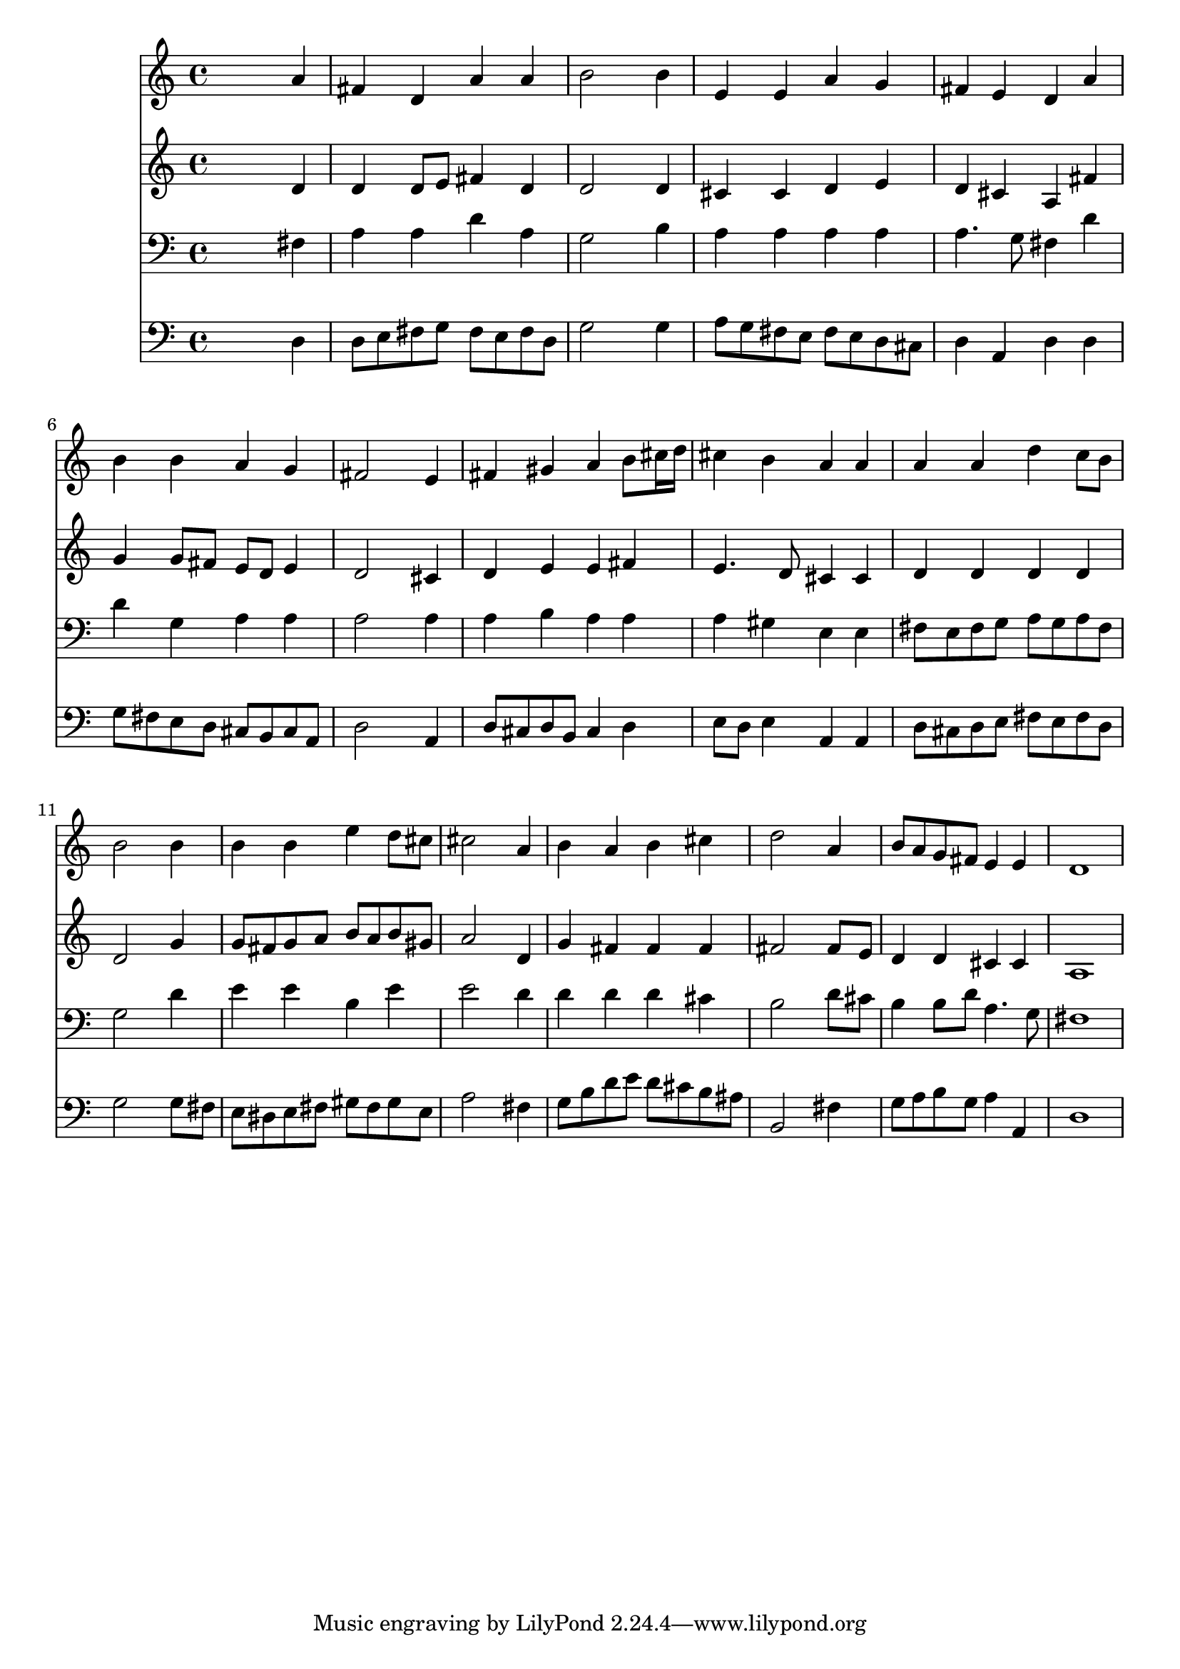 % Lily was here -- automatically converted by /usr/local/lilypond/usr/bin/midi2ly from 039800b_.mid
\version "2.10.0"


trackAchannelA =  {
  
  \time 4/4 
  

  \key d \major
  
  \tempo 4 = 96 
  
}

trackA = <<
  \context Voice = channelA \trackAchannelA
>>


trackBchannelA = \relative c {
  
  % [SEQUENCE_TRACK_NAME] Instrument 1
  s2. a''4 |
  % 2
  fis d a' a |
  % 3
  b2 s4 b |
  % 4
  e, e a g |
  % 5
  fis e d a' |
  % 6
  b b a g |
  % 7
  fis2 s4 e |
  % 8
  fis gis a b8 cis16 d |
  % 9
  cis4 b a a |
  % 10
  a a d c8 b |
  % 11
  b2 s4 b |
  % 12
  b b e d8 cis |
  % 13
  cis2 s4 a |
  % 14
  b a b cis |
  % 15
  d2 s4 a |
  % 16
  b8 a g fis e4 e |
  % 17
  d1 |
  % 18
  
}

trackB = <<
  \context Voice = channelA \trackBchannelA
>>


trackCchannelA =  {
  
  % [SEQUENCE_TRACK_NAME] Instrument 2
  
}

trackCchannelB = \relative c {
  s2. d'4 |
  % 2
  d d8 e fis4 d |
  % 3
  d2 s4 d |
  % 4
  cis cis d e |
  % 5
  d cis a fis' |
  % 6
  g g8 fis e d e4 |
  % 7
  d2 s4 cis |
  % 8
  d e e fis |
  % 9
  e4. d8 cis4 cis |
  % 10
  d d d d |
  % 11
  d2 s4 g |
  % 12
  g8 fis g a b a b gis |
  % 13
  a2 s4 d, |
  % 14
  g fis fis fis |
  % 15
  fis2 s4 fis8 e |
  % 16
  d4 d cis cis |
  % 17
  a1 |
  % 18
  
}

trackC = <<
  \context Voice = channelA \trackCchannelA
  \context Voice = channelB \trackCchannelB
>>


trackDchannelA =  {
  
  % [SEQUENCE_TRACK_NAME] Instrument 3
  
}

trackDchannelB = \relative c {
  s2. fis4 |
  % 2
  a a d a |
  % 3
  g2 s4 b |
  % 4
  a a a a |
  % 5
  a4. g8 fis4 d' |
  % 6
  d g, a a |
  % 7
  a2 s4 a |
  % 8
  a b a a |
  % 9
  a gis e e |
  % 10
  fis8 e fis g a g a fis |
  % 11
  g2 s4 d' |
  % 12
  e e b e |
  % 13
  e2 s4 d |
  % 14
  d d d cis |
  % 15
  b2 s4 d8 cis |
  % 16
  b4 b8 d a4. g8 |
  % 17
  fis1 |
  % 18
  
}

trackD = <<

  \clef bass
  
  \context Voice = channelA \trackDchannelA
  \context Voice = channelB \trackDchannelB
>>


trackEchannelA =  {
  
  % [SEQUENCE_TRACK_NAME] Instrument 4
  
}

trackEchannelB = \relative c {
  s2. d4 |
  % 2
  d8 e fis g fis e fis d |
  % 3
  g2 s4 g |
  % 4
  a8 g fis e fis e d cis |
  % 5
  d4 a d d |
  % 6
  g8 fis e d cis b cis a |
  % 7
  d2 s4 a |
  % 8
  d8 cis d b cis4 d |
  % 9
  e8 d e4 a, a |
  % 10
  d8 cis d e fis e fis d |
  % 11
  g2 s4 g8 fis |
  % 12
  e dis e fis gis fis gis e |
  % 13
  a2 s4 fis |
  % 14
  g8 b d e d cis b ais |
  % 15
  b,2 s4 fis' |
  % 16
  g8 a b g a4 a, |
  % 17
  d1 |
  % 18
  
}

trackE = <<

  \clef bass
  
  \context Voice = channelA \trackEchannelA
  \context Voice = channelB \trackEchannelB
>>


\score {
  <<
    \context Staff=trackB \trackB
    \context Staff=trackC \trackC
    \context Staff=trackD \trackD
    \context Staff=trackE \trackE
  >>
}
